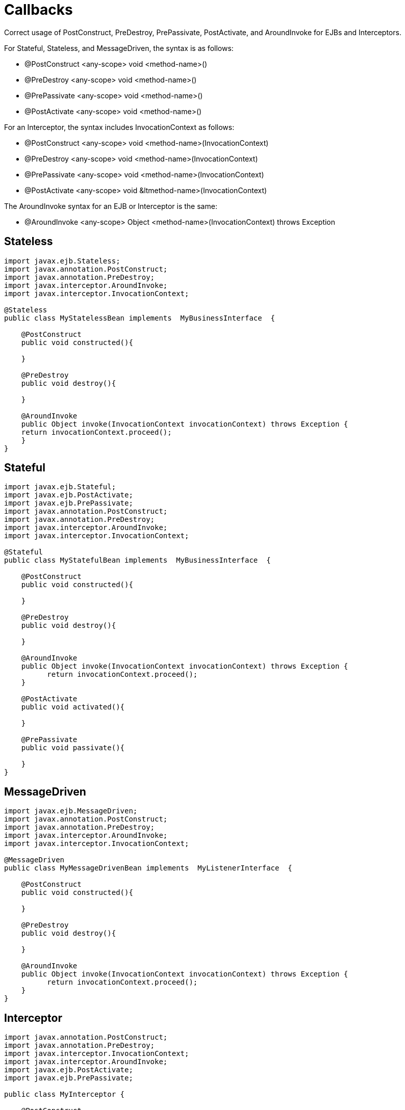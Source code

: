 # Callbacks
:index-group: Unrevised
:jbake-date: 2018-12-05
:jbake-type: page
:jbake-status: published

Correct usage of PostConstruct, PreDestroy, PrePassivate, PostActivate,
and AroundInvoke for EJBs and Interceptors.

For Stateful, Stateless, and MessageDriven, the syntax is as follows:

* @PostConstruct <any-scope> void <method-name>()
* @PreDestroy <any-scope> void <method-name>()
* @PrePassivate <any-scope> void <method-name>()
* @PostActivate <any-scope> void <method-name>()

For an Interceptor, the syntax includes InvocationContext as follows:

* @PostConstruct <any-scope> void <method-name>(InvocationContext)
* @PreDestroy <any-scope> void <method-name>(InvocationContext)
* @PrePassivate <any-scope> void <method-name>(InvocationContext)
* @PostActivate <any-scope> void &ltmethod-name>(InvocationContext)

The AroundInvoke syntax for an EJB or Interceptor is the same:

* @AroundInvoke <any-scope> Object <method-name>(InvocationContext)
throws Exception

== Stateless

....
import javax.ejb.Stateless;
import javax.annotation.PostConstruct;
import javax.annotation.PreDestroy;
import javax.interceptor.AroundInvoke;
import javax.interceptor.InvocationContext;

@Stateless
public class MyStatelessBean implements  MyBusinessInterface  {

    @PostConstruct
    public void constructed(){

    }

    @PreDestroy
    public void destroy(){

    }

    @AroundInvoke
    public Object invoke(InvocationContext invocationContext) throws Exception {
    return invocationContext.proceed();
    }
}
....

== Stateful

....
import javax.ejb.Stateful;
import javax.ejb.PostActivate;
import javax.ejb.PrePassivate;
import javax.annotation.PostConstruct;
import javax.annotation.PreDestroy;
import javax.interceptor.AroundInvoke;
import javax.interceptor.InvocationContext;

@Stateful
public class MyStatefulBean implements  MyBusinessInterface  {

    @PostConstruct
    public void constructed(){

    }

    @PreDestroy
    public void destroy(){

    }

    @AroundInvoke
    public Object invoke(InvocationContext invocationContext) throws Exception {
          return invocationContext.proceed();
    }

    @PostActivate
    public void activated(){

    }

    @PrePassivate
    public void passivate(){

    }
}
....

== MessageDriven

....
import javax.ejb.MessageDriven;
import javax.annotation.PostConstruct;
import javax.annotation.PreDestroy;
import javax.interceptor.AroundInvoke;
import javax.interceptor.InvocationContext;

@MessageDriven
public class MyMessageDrivenBean implements  MyListenerInterface  {

    @PostConstruct
    public void constructed(){

    }

    @PreDestroy
    public void destroy(){

    }

    @AroundInvoke
    public Object invoke(InvocationContext invocationContext) throws Exception {
          return invocationContext.proceed();
    }
}
....

== Interceptor

....
import javax.annotation.PostConstruct;
import javax.annotation.PreDestroy;
import javax.interceptor.InvocationContext;
import javax.interceptor.AroundInvoke;
import javax.ejb.PostActivate;
import javax.ejb.PrePassivate;

public class MyInterceptor {

    @PostConstruct
    public void constructed(InvocationContext invocationContext){

    }

    @PreDestroy
    public void destroy(InvocationContext invocationContext){

    }

    @AroundInvoke
    public Object invoke(InvocationContext invocationContext) throws Exception {
        return invocationContext.proceed();
    }

    @PostActivate
    public void activated(InvocationContext invocationContext){

    }

    @PrePassivate
    public void passivate(InvocationContext invocationContext){

    }
}
....
